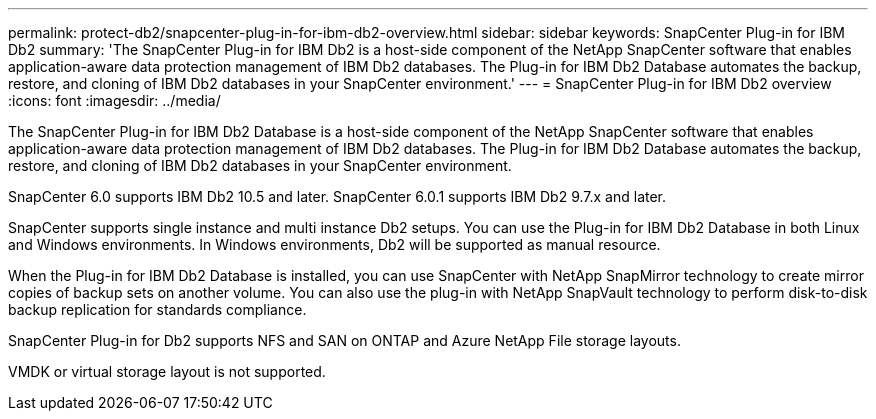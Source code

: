 ---
permalink: protect-db2/snapcenter-plug-in-for-ibm-db2-overview.html
sidebar: sidebar
keywords: SnapCenter Plug-in for IBM Db2
summary: 'The SnapCenter Plug-in for IBM Db2 is a host-side component of the NetApp SnapCenter software that enables application-aware data protection management of IBM Db2 databases. The Plug-in for IBM Db2 Database automates the backup, restore, and cloning of IBM Db2 databases in your SnapCenter environment.'
---
= SnapCenter Plug-in for IBM Db2 overview
:icons: font
:imagesdir: ../media/

[.lead]
The SnapCenter Plug-in for IBM Db2 Database is a host-side component of the NetApp SnapCenter software that enables application-aware data protection management of IBM Db2 databases. The Plug-in for IBM Db2 Database automates the backup, restore, and cloning of IBM Db2 databases in your SnapCenter environment.

SnapCenter 6.0 supports IBM Db2 10.5 and later. SnapCenter 6.0.1 supports IBM Db2 9.7.x and later.

SnapCenter supports single instance and multi instance Db2 setups. You can use the Plug-in for IBM Db2 Database in both Linux and Windows environments. In Windows environments, Db2 will be supported as manual resource.

When the Plug-in for IBM Db2 Database is installed, you can use SnapCenter with NetApp SnapMirror technology to create mirror copies of backup sets on another volume. You can also use the plug-in with NetApp SnapVault technology to perform disk-to-disk backup replication for standards compliance.

SnapCenter Plug-in for Db2 supports NFS and SAN on ONTAP and Azure NetApp File storage layouts.

VMDK or virtual storage layout is not supported.

